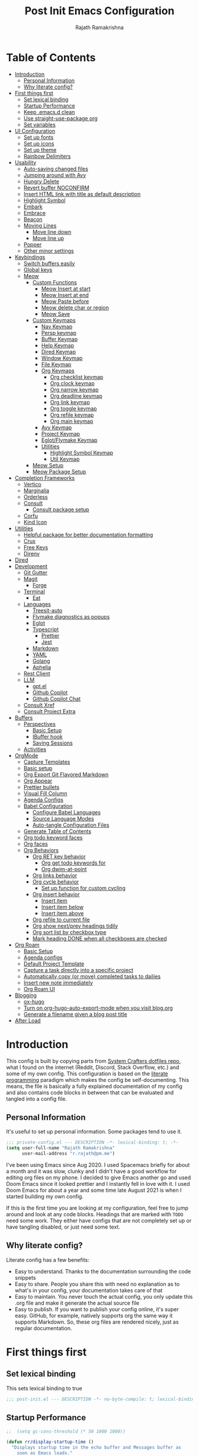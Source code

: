 :PROPERTIES:
:TOC:      :include all :force (depth) :ignore (this) :local (depth)
:END:
#+TITLE:      Post Init Emacs Configuration
#+AUTHOR:     Rajath Ramakrishna
#+PROPERTY:   header-args:emacs-lisp :tangle ./post-init.el
#+STARTUP:    overview indent hidestars

* Table of Contents
:PROPERTIES:
:TOC:      :include all :force (depth) :ignore (this) :local (depth)
:END:
:CONTENTS:
- [[#introduction][Introduction]]
  - [[#personal-information][Personal Information]]
  - [[#why-literate-config][Why literate config?]]
- [[#first-things-first][First things first]]
  - [[#set-lexical-binding][Set lexical binding]]
  - [[#startup-performance][Startup Performance]]
  - [[#keep-emacsd-clean][Keep .emacs.d clean]]
  - [[#use-straight-use-package-org][Use straight-use-package org]]
  - [[#set-variables][Set variables]]
- [[#ui-configuration][UI Configuration]]
  - [[#set-up-fonts][Set up fonts]]
  - [[#set-up-icons][Set up icons]]
  - [[#set-up-theme][Set up theme]]
  - [[#rainbow-delimiters][Rainbow Delimiters]]
- [[#usability][Usability]]
  - [[#auto-saving-changed-files][Auto-saving changed files]]
  - [[#jumping-around-with-avy][Jumping around with Avy]]
  - [[#hungry-delete][Hungry Delete]]
  - [[#revert-buffer-noconfirm][Revert buffer NOCONFIRM]]
  - [[#insert-html-link-with-title-as-default-description][Insert HTML link with title as default description]]
  - [[#highlight-symbol][Highlight Symbol]]
  - [[#embark][Embark]]
  - [[#embrace][Embrace]]
  - [[#beacon][Beacon]]
  - [[#moving-lines][Moving Lines]]
    - [[#move-line-down][Move line down]]
    - [[#move-line-up][Move line up]]
  - [[#popper][Popper]]
  - [[#other-minor-settings][Other minor settings]]
- [[#keybindings][Keybindings]]
  - [[#switch-buffers-easily][Switch buffers easily]]
  - [[#global-keys][Global keys]]
  - [[#meow][Meow]]
    - [[#custom-functions][Custom Functions]]
      - [[#meow-insert-at-start][Meow Insert at start]]
      - [[#meow-insert-at-end][Meow Insert at end]]
      - [[#meow-paste-before][Meow Paste before]]
      - [[#meow-delete-char-or-region][Meow delete char or region]]
      - [[#meow-save][Meow Save]]
    - [[#custom-keymaps][Custom Keymaps]]
      - [[#nav-keymap][Nav Keymap]]
      - [[#persp-keymap][Persp keymap]]
      - [[#buffer-keymap][Buffer Keymap]]
      - [[#help-keymap][Help Keymap]]
      - [[#dired-keymap][Dired Keymap]]
      - [[#window-keymap][Window Keymap]]
      - [[#file-keymap][File Keymap]]
      - [[#org-keymaps][Org Keymaps]]
        - [[#org-checklist-keymap][Org checklist keymap]]
        - [[#org-clock-keymap][Org clock keymap]]
        - [[#org-narrow-keymap][Org narrow keymap]]
        - [[#org-deadline-keymap][Org deadline keymap]]
        - [[#org-link-keymap][Org link keymap]]
        - [[#org-toggle-keymap][Org toggle keymap]]
        - [[#org-refile-keymap][Org refile keymap]]
        - [[#org-main-keymap][Org main keymap]]
      - [[#avy-keymap][Avy Keymap]]
      - [[#project-keymap][Project Keymap]]
      - [[#eglotflymake-keymap][Eglot/Flymake Keymap]]
      - [[#utilities][Utilities]]
        - [[#highlight-symbol-keymap][Highlight Symbol Keymap]]
        - [[#util-keymap][Util Keymap]]
    - [[#meow-setup][Meow Setup]]
    - [[#meow-package-setup][Meow Package Setup]]
- [[#completion-frameworks][Completion Frameworks]]
  - [[#vertico][Vertico]]
  - [[#marginalia][Marginalia]]
  - [[#orderless][Orderless]]
  - [[#consult][Consult]]
    - [[#consult-package-setup][Consult package setup]]
  - [[#corfu][Corfu]]
  - [[#kind-icon][Kind Icon]]
- [[#utilities][Utilities]]
  - [[#helpful-package-for-better-documentation-formatting][Helpful package for better documentation formatting]]
  - [[#crux][Crux]]
  - [[#free-keys][Free Keys]]
  - [[#direnv][Direnv]]
- [[#dired][Dired]]
- [[#development][Development]]
  - [[#git-gutter][Git Gutter]]
  - [[#magit][Magit]]
    - [[#forge][Forge]]
  - [[#terminal][Terminal]]
    - [[#eat][Eat]]
  - [[#languages][Languages]]
    - [[#treesit-auto][Treesit-auto]]
    - [[#flymake-diagnostics-as-popups][Flymake diagnostics as popups]]
    - [[#eglot][Eglot]]
    - [[#typescript][Typescript]]
      - [[#prettier][Prettier]]
      - [[#jest][Jest]]
    - [[#markdown][Markdown]]
    - [[#yaml][YAML]]
    - [[#golang][Golang]]
    - [[#aphelia][Aphelia]]
  - [[#rest-client][Rest Client]]
  - [[#llm][LLM]]
    - [[#gptel][gpt.el]]
    - [[#github-copilot][Github Copilot]]
    - [[#github-copilot-chat][Github Copilot Chat]]
  - [[#consult-xref][Consult Xref]]
  - [[#consult-project-extra][Consult Project Extra]]
- [[#buffers][Buffers]]
  - [[#perspectives][Perspectives]]
    - [[#basic-setup][Basic Setup]]
    - [[#ibuffer-hook][IBuffer hook]]
    - [[#saving-sessions][Saving Sessions]]
  - [[#activities][Activities]]
- [[#orgmode][OrgMode]]
  - [[#capture-templates][Capture Templates]]
  - [[#basic-setup][Basic setup]]
  - [[#org-export-git-flavored-markdown][Org Export Git Flavored Markdown]]
  - [[#org-appear][Org Appear]]
  - [[#prettier-bullets][Prettier bullets]]
  - [[#visual-fill-column][Visual Fill Column]]
  - [[#agenda-configs][Agenda Configs]]
  - [[#babel-configuration][Babel Configuration]]
    - [[#configure-babel-languages][Configure Babel Languages]]
    - [[#source-language-modes][Source Language Modes]]
    - [[#auto-tangle-configuration-files][Auto-tangle Configuration Files]]
  - [[#generate-table-of-contents][Generate Table of Contents]]
  - [[#org-todo-keyword-faces][Org todo keyword faces]]
  - [[#org-faces][Org faces]]
  - [[#org-behaviors][Org Behaviors]]
    - [[#org-ret-key-behavior][Org RET key behavior]]
      - [[#org-get-todo-keywords-for][Org get todo keywords for]]
      - [[#org-dwim-at-point][Org dwim-at-point]]
    - [[#org-links-behavior][Org links behavior]]
    - [[#org-cycle-behavior][Org cycle behavior]]
      - [[#set-up-function-for-custom-cycling][Set up function for custom cycling]]
    - [[#org-insert-behavior][Org insert behavior]]
      - [[#insert-item][Insert item]]
      - [[#insert-item-below][Insert item below]]
      - [[#insert-item-above][Insert item above]]
    - [[#org-refile-to-current-file][Org refile to current file]]
    - [[#org-show-nextprev-headings-tidily][Org show next/prev headings tidily]]
    - [[#org-sort-list-by-checkbox-type][Org sort list by checkbox type]]
    - [[#mark-heading-done-when-all-checkboxes-are-checked][Mark heading DONE when all checkboxes are checked]]
- [[#org-roam][Org Roam]]
  - [[#basic-setup][Basic Setup]]
  - [[#agenda-configs][Agenda configs]]
  - [[#default-project-template][Default Project Template]]
  - [[#capture-a-task-directly-into-a-specific-project][Capture a task directly into a specific project]]
  - [[#automatically-copy-or-move-completed-tasks-to-dailies][Automatically copy (or move) completed tasks to dailies]]
  - [[#insert-new-note-immediately][Insert new note immediately]]
  - [[#org-roam-ui][Org Roam UI]]
- [[#blogging][Blogging]]
  - [[#ox-hugo][ox-hugo]]
  - [[#turn-on-org-hugo-auto-export-mode-when-you-visit-blogorg][Turn on org-hugo-auto-export-mode when you visit blog.org]]
  - [[#generate-a-filename-given-a-blog-post-title][Generate a filename given a blog post title]]
- [[#after-load][After Load]]
:END:

* Introduction
This config is built by copying parts from [[https://github.com/daviwil/dotfiles/blob/master/Emacs.org][System Crafters dotfiles repo]], what I found on the internet (Reddit, Discord, Stack Overflow, etc.) and some of my own config. This configuration is based on the [[https://en.wikipedia.org/wiki/Literate_programming][literate programming]] paradigm which makes the config be self-documenting. This means, the file is basically a fully explained documentation of my config and also contains code blocks in between that can be evaluated and tangled into a config file.
** Personal Information
It's useful to set up personal information. Some packages tend to use it.
#+begin_src emacs-lisp
  ;;; private-config.el --- DESCRIPTION -*- lexical-binding: t; -*- 
  (setq user-full-name "Rajath Ramakrishna"
        user-mail-address "r.rajath@pm.me")
#+end_src

I've been using Emacs since Aug 2020. I used Spacemacs briefly for about a month and it was slow, clunky and I didn't have a good workflow for editing org files on my phone. I decided to give Emacs another go and used Doom Emacs since it looked prettier and I instantly fell in love with it. I used Doom Emacs for about a year and some time late August 2021 is when I started building my own config.

If this is the first time you are looking at my configuration, feel free to jump around and look at any code blocks. Headings that are marked with =TODO= need some work. They either have configs that are not completely set up or have tangling disabled, or just need some text.
** Why literate config?
Literate config has a few benefits:
- Easy to understand. Thanks to the documentation surrounding the code snippets
- Easy to share. People you share this with need no explanation as to what's in your config, your documentation takes care of that
- Easy to maintain. You never touch the actual config, you only update this .org file and make it generate the actual source file
- Easy to publish. If you want to publish your config online, it's super easy. GitHub, for example, natively supports org the same way it supports Markdown. So, these org files are rendered nicely, just as regular documentation.
* First things first
** Set lexical binding
This sets lexical binding to true

#+begin_src emacs-lisp
  ;;; post-init.el --- DESCRIPTION -*- no-byte-compile: t; lexical-binding: t; -*-
#+end_src

** Startup Performance

#+begin_src emacs-lisp
  ;;  (setq gc-cons-threshold (* 50 1000 1000))

  (defun rr/display-startup-time ()
    "Displays startup time in the echo buffer and Messages buffer as
      soon as Emacs loads."
    (message "Emacs loaded in %s with %d garbage collections."
             (format "%.2f seconds"
                     (float-time (time-subtract after-init-time before-init-time)))
             gcs-done))
  (add-hook 'emacs-startup-hook #'rr/display-startup-time)
#+end_src

** Keep .emacs.d clean
This is to avoid emacs from creating temporary files:
Package: [[https://github.com/emacscollective/no-littering][no-littering]]

#+begin_src emacs-lisp
  (use-package no-littering)

  (setq auto-save-file-name-transforms
        `((".*" ,(no-littering-expand-var-file-name "auto-save/") t)))

  (setq custom-file (expand-file-name "custom.el" user-emacs-directory))
#+end_src

** Use straight-use-package org
#+begin_src emacs-lisp
  (straight-use-package 'org)
#+end_src
** Set variables
This section sets variables found in .envrc in order to use them later on in the config. This is useful for configs that are shared across multiple machines but have different values. For example, org-mode directory may be at different locations in two different machines. Reading the path from an envrc file makes the config cleaner and easier to maintain and all the necessary paths and values can be offloaded to a different file (envrc)

#+begin_src emacs-lisp
  (direnv-allow)
  (setq rr-org-mode-dir (getenv "ORG_MODE_DIR"))
  (setq rr-org-roam-dir (getenv "ORG_ROAM_DIR"))
  (setq pplx-api-key (getenv "PPLX_API_KEY"))
#+end_src

* UI Configuration
** Set up fonts
This font face will be used everywhere in Emacs, not just in source code

#+begin_src emacs-lisp
  (defun rr/set-font-faces ()
    (message "Setting font faces!")
    (set-face-attribute 'default nil :font "JetBrains Mono" :height 125)
    (setq my-fixed-pitch-font "JetBrains Mono")
    (setq my-variable-pitch-font "SN Pro")

    ;; Set the fixed pitch face
    (set-face-attribute 'fixed-pitch nil
                        :font my-fixed-pitch-font
                        :height 170
                        :weight 'light)

    ;; Set the variable pitch face
    (set-face-attribute 'variable-pitch nil
                        :font my-variable-pitch-font
                        :height 150
                        :weight 'regular))

  (if (daemonp)
      (add-hook 'after-make-frame-functions
                (lambda (frame)
                  (setq doom-modeline-icon t)
                  (with-selected-frame frame (rr/set-font-faces))))
    (rr/set-font-faces))
#+end_src

** Set up icons
Package: [[https://github.com/emacsmirror/nerd-icons?tab=readme-ov-file][nerd-icons]]

Using nerd icons package to make the modeline look pretty.
#+begin_src emacs-lisp
  (use-package nerd-icons
    :vc (:url "https://github.com/rainstormstudio/nerd-icons.el")
    :custom
    (set-fontset-font t 'symbol "Symbols Nerd Font Mono" nil 'prepend)
    (nerd-icons-font-family "Symbols Nerd Font Mono")
    (nerd-icons-scale-factor 1.15))
#+end_src
** Set up theme
I use the Doom-One theme with a Doom modeline and also use all-the-icons for pretty icons. The following code block sets them up
Packages:
- [[https://github.com/seagle0128/doom-modeline][doom-modeline]]
- [[https://github.com/hlissner/emacs-doom-themes][doom-themes]]
- [[https://github.com/domtronn/all-the-icons.el][all-the-icons]]

#+begin_src emacs-lisp
  (use-package doom-modeline
    :after nerd-icons
    :init (doom-modeline-mode 1)
    :custom
    (doom-modeline-height 30))

  (use-package doom-themes
    :config
    (setq doom-themes-enable-bold t    ; if nil, bold is universally disabled
          doom-themes-enable-italic t) ; if nil, italics is universally disabled
    (load-theme 'doom-molokai t)

    ;; Enable flashing mode-line on errors
    (doom-themes-visual-bell-config)
    ;; Enable custom neotree theme
    ;; (doom-themes-neotree-config)
    (doom-themes-org-config))

  (use-package all-the-icons)

  ;; Set modeline's background to something lighter
  (set-face-attribute 'mode-line nil
                      :background "#2c323b")

  ;; Make the titlebar on MacOS transparent
  (add-to-list 'default-frame-alist '(ns-transparent-titlebar . t))
#+end_src
** Rainbow Delimiters
Lisp stands for Lots of Irritating Superfluous Parentheses. Let's make them colorful at least.
Package: [[https://github.com/Fanael/rainbow-delimiters][rainbow-delimiters]]

#+begin_src emacs-lisp
  (use-package rainbow-delimiters
    :defer t
    :hook (prog-mode . rainbow-delimiters-mode))
#+end_src
* Usability
** Auto-saving changed files
This removes the need to hit Save all the time.

#+begin_src emacs-lisp :tangle no
  (defun rr/auto-save-on-idle ()
    "Auto-save current buffer if it's file-visiting and modified."
    (when (and buffer-file-name
               (buffer-modified-p)
               (file-writable-p buffer-file-name))
      (save-buffer)))

  (run-with-idle-timer 3 t #'rr/auto-save-on-idle)

  (setq backup-directory-alist
        `((".*" . ,temporary-file-directory)))
  (setq auto-save-file-name-transforms
        `((".*" ,temporary-file-directory t)))
#+end_src

** Jumping around with Avy
Jump to any character, word or line in the visible region. Keybindings for this are described under Keybindings/General configuration.
Package: [[https://github.com/abo-abo/avy][avy]]

#+begin_src emacs-lisp
  (use-package avy
    :commands (avy-goto-char avy-goto-word-0 avy-goto-line))
#+end_src
** Hungry Delete
If there are multiple consecutive whitespaces, I don't want to repeatedly hit delete to remove all the whitespaces. Instead, I just want to hit it once.
Package: [[https://github.com/nflath/hungry-delete][hungry-delete]]

#+begin_src emacs-lisp
  (use-package hungry-delete
    :defer 2
    :config
    (setq hungry-delete-join-reluctantly t))
  (global-hungry-delete-mode)
#+end_src

** Revert buffer NOCONFIRM
I keep having to revert buffer for different reasons and when I hit the command, it asks me for confirmation. I don't want to say =yes= every single time.

#+begin_src emacs-lisp
  (defun rr/revert-buffer-no-confirm ()
    "Revert the buffer, but don't ask for confirmation"
    (interactive)
    (revert-buffer nil t nil))
#+end_src

** Insert HTML link with title as default description
Taken from: https://orgmode.org/worg/org-hacks.html#org4f1a640

#+begin_src emacs-lisp
  (require 'mm-url) ; to include mm-url-decode-entities-string

  (defun rr/org-insert-html-link ()
    "Insert org link where default description is set to html title."
    (interactive)
    (let* ((url (read-string "URL: "))
           (title (rr/get-html-title-from-url url)))
      (org-insert-link nil url title)))

  (defun rr/get-html-title-from-url (url)
    "Return content in <title> tag."
    (let (x1 x2 (download-buffer (url-retrieve-synchronously url)))
      (save-excursion
        (set-buffer download-buffer)
        (beginning-of-buffer)
        (setq x1 (search-forward "<title>"))
        (search-forward "</title>")
        (setq x2 (search-backward "<"))
        (mm-url-decode-entities-string (buffer-substring-no-properties x1 x2)))))
#+end_src

** Highlight Symbol
#+begin_src emacs-lisp
  (use-package highlight-symbol
    :config
    (set-face-attribute 'highlight-symbol-face nil
                        :background (face-background 'default)
                        :foreground "#48E5C2") ;original: #FA009A, DE7C5A
    (setq highlight-symbol-idle-delay 0)
    (setq highlight-symbol-on-navigation-p t)
    (add-hook 'prog-mode-hook #'highlight-symbol-mode)
    (add-hook 'prog-mode-hook #'highlight-symbol-nav-mode))
#+end_src
** Embark
Package: [[https://github.com/oantolin/embark][Embark]]

#+begin_src emacs-lisp
  (use-package embark
    :ensure t

    :bind
    (("C-," . embark-act)         ;; pick some comfortable binding
     ("C-M-," . embark-dwim)        ;; good alternative: M-.
     ("C-h B" . embark-bindings)) ;; alternative for `describe-bindings'

    :init

    ;; Optionally replace the key help with a completing-read interface
    (setq prefix-help-command #'embark-prefix-help-command)

    :config
    (keymap-set minibuffer-local-map "M-k" "C-. k y")
    ;; Hide the mode line of the Embark live/completions buffers
    (add-to-list 'display-buffer-alist
                 '("\\`\\*Embark Collect \\(Live\\|Completions\\)\\*"
                   nil
                   (window-parameters (mode-line-format . none)))))

  ;; Consult users will also want the embark-consult package.
  (use-package embark-consult
    :ensure t ; only need to install it, embark loads it after consult if found
    :hook
    (embark-collect-mode . consult-preview-at-point-mode))
#+end_src

** Embrace
#+begin_src emacs-lisp
  (use-package embrace
    :defer t)
  (global-set-key (kbd "C-.") #'embrace-commander)
  (add-hook 'org-mode-hook #'embrace-org-mode-hook)
#+end_src
** Beacon
Package: [[https://github.com/Malabarba/beacon][beacon]]

#+begin_src emacs-lisp
  (use-package beacon
    :defer t
    :init
    (beacon-mode 1))
#+end_src
** Moving Lines
*** Move line down
#+begin_src emacs-lisp
  (defun rr/move-line-down ()
    (interactive)
    (forward-line 1)
    (transpose-lines 1)
    (forward-line -1))

  (global-set-key (kbd "M-<down>") 'rr/move-line-down)
#+end_src
*** Move line up
#+begin_src emacs-lisp
  (defun rr/move-line-up ()
    (interactive)
    (transpose-lines 1)
    (forward-line -2))

  (global-set-key (kbd "M-<up>") 'rr/move-line-up)
#+end_src
** Popper
Manage pop up windows with ease. Make specific major modes open as popups.
Package: [[https://github.com/karthink/popper][popper]]

#+begin_src emacs-lisp
  (use-package popper
    :init
    (setq popper-reference-buffers
          '("\\*Messages\\*"
            "^\\*Warnings\\*"
            "^\\*IBuffer\\*"
            "^\\*Compile-Log\\*"
            "^\\*Backtrace\\*"
            "[Oo]utput\\*$"
            "\\*Help\\*"
            "\\*helpful\\*"
            "\\*Excorporate\\*"
            "\\*xref\\*"
            eat-mode
            help-mode
            helpful-mode
            compilation-mode
            org-roam-mode
            term-mode))
    (popper-mode +1))
#+end_src
** Other minor settings
#+begin_src emacs-lisp
  (setq which-key-idle-delay 0.3)
#+end_src
* Keybindings
** Switch buffers easily
=consult-buffer= lets you preview buffers as you scroll through them. It is not set to the keybinding =C-M-j= for easy access. Also, these buffers are aggregated across workspaces (or perspectives).

#+begin_src emacs-lisp
  (global-set-key (kbd "C-M-j") 'consult-buffer)
#+end_src
** Global keys
I constantly hit =C-w= to delete words and currently it’s bound to delete region, which deletes a huge chunk of text. This keybinding will give a better experience in deleting words.
#+begin_src emacs-lisp
  (keymap-global-set "C-w" 'backward-kill-word)
  (keymap-global-set "C-s" 'save-buffer)
  (keymap-global-set "s-[" 'tab-next)
  (keymap-global-set "s-]" 'tab-previous)
  (keymap-global-set "s-r" 'rr/revert-buffer-no-confirm)
  (keymap-global-set "M-o" 'completion-at-point)
  (keymap-global-set "C-S-u" 'universal-argument)
#+end_src
** Meow
*** Custom Functions
This section has all the custom functions I use for Meow Mode. Most of them are written to make it work like Helix.
**** Meow Insert at start
This function upon execution moves the cursor to the beginning of the line and turns on the insert mode
#+begin_src emacs-lisp
  (defun rr/meow-insert-at-start ()
    (interactive)
    (beginning-of-line)
    (meow-insert-mode))
#+end_src
**** Meow Insert at end
This function upon execution moves the cursor to the end of the line and turns on the insert mode
#+begin_src emacs-lisp
  (defun rr/meow-insert-at-end ()
    (interactive)
    (end-of-line)
    (meow-insert-mode))
#+end_src
**** Meow Paste before
Pastes whatever is in the clipboard on the line above the cursor’s current position.
#+begin_src emacs-lisp
  (defun rr/meow-paste-before ()
    (interactive)
    (meow-open-above)
    (beginning-of-line)
    (meow-yank)
    (meow-normal-mode))
#+end_src
**** Meow delete char or region
Deletes char if no region is selected.
Deletes region if selected.
Cuts org subtree if point is on an org heading
#+begin_src emacs-lisp
  (defun rr/meow-delete-char-or-region ()
    (interactive)
    (cond
     ((equal mark-active t)
      (if (org-at-heading-p)
          (org-cut-subtree)
        (delete-region (region-beginning) (region-end))))
     ((equal mark-active nil)
      (delete-char 1))))
#+end_src
**** Meow Save
Copies the entire line when no selection exists
Copies region when there’s selection
Copies org subtree if point is on an org heading
#+begin_src emacs-lisp
  (defun rr/copy-line ()
    (interactive)
    (save-excursion
      (back-to-indentation)
      (kill-ring-save
       (point)
       (line-end-position)))
    (message "1 line copied"))

  (defun rr/meow-save ()
    (interactive)
    (cond
     ((org-at-heading-p)
      (org-copy-subtree))
     ((equal mark-active t)
      (meow-save))
     ((equal mark-active nil)
      (rr/copy-line))))
#+end_src
*** Custom Keymaps
**** Nav Keymap
This keymap is used for navigation. A lot of the functions here try to emulate Helix keybindings and navigation in order to make the experience more consistent.
#+begin_src emacs-lisp
  (defvar meow-nav-keymap
    (let ((keymap (make-keymap)))
      (define-key keymap (kbd "h") #'beginning-of-line)
      (define-key keymap (kbd "l") #'end-of-line)
      (define-key keymap (kbd "g") #'beginning-of-buffer)
      (define-key keymap (kbd "e") #'end-of-buffer)
      (define-key keymap (kbd "s") #'back-to-indentation)
      (define-key keymap (kbd "y") #'eglot-find-typeDefinition)
      (define-key keymap (kbd "i") #'eglot-find-implementation)
      keymap))

  ;; define an alias for your keymap
  (defalias 'meow-nav-keymap meow-nav-keymap)
  ;;  (global-set-key (kbd "C-x C-w") 'nav-keymap)
  ;;                              ^ note the quote
#+end_src
**** Persp keymap
#+begin_src emacs-lisp
  (defvar meow-persp-keymap
    (let ((keymap (make-keymap)))
      (define-key keymap (kbd "s") #'persp-switch)
      (define-key keymap (kbd "b") #'persp-switch-to-buffer)
      (define-key keymap (kbd "k") #'persp-kill)
      (define-key keymap (kbd "r") #'persp-rename)
      keymap))

  ;; define an alias for your keymap
  (defalias 'meow-persp-keymap meow-persp-keymap)
#+end_src
**** Buffer Keymap
#+begin_src emacs-lisp
  (defvar meow-buffer-keymap
    (let ((keymap (make-keymap)))
      (define-key keymap (kbd "k") #'kill-buffer)
      (define-key keymap (kbd "r") #'rr/revert-buffer-no-confirm)
      (define-key keymap (kbd "R") #'revert-buffer)
      (define-key keymap (kbd "i") #'ibuffer)
      (define-key keymap (kbd "o") #'centaur-tabs-kill-other-buffers-in-current-group)
      keymap))

  ;; define an alias for your keymap
  (defalias 'meow-buffer-keymap meow-buffer-keymap)
#+end_src
**** Help Keymap
#+begin_src emacs-lisp
  (defvar meow-help-keymap
    (let ((keymap (make-keymap)))
      (define-key keymap (kbd "f") #'describe-function)
      (define-key keymap (kbd "v") #'describe-variable)
      (define-key keymap (kbd "c") #'describe-key-briefly)
      (define-key keymap (kbd "a") #'apropos-command)
      (define-key keymap (kbd "b") #'describe-bindings)
      keymap))

  ;; define an alias for your keymap
  (defalias 'meow-help-keymap meow-help-keymap)
#+end_src
**** Dired Keymap
#+begin_src emacs-lisp
  (defvar meow-dired-keymap
    (let ((keymap (make-keymap)))
      (define-key keymap (kbd "d") #'dired)
      (define-key keymap (kbd "j") #'dired-jump)
      (define-key keymap (kbd "J") #'dired-jump-other-window)
      (define-key keymap (kbd "n") #'dired-create-empty-file)
      keymap))

  ;; define an alias for your keymap
  (defalias 'meow-dired-keymap meow-dired-keymap)
#+end_src
**** Window Keymap
#+begin_src emacs-lisp
  (defvar meow-window-keymap
    (let ((keymap (make-keymap)))
      (define-key keymap (kbd "v") #'split-window-right)
      (define-key keymap (kbd "h") #'split-window-below)
      (define-key keymap (kbd "c") #'delete-window)
      (define-key keymap (kbd "w") #'next-window-any-frame)
      keymap))

  ;; define an alias for your keymap
  (defalias 'meow-window-keymap meow-window-keymap)
#+end_src  
**** File Keymap
#+begin_src emacs-lisp
  (defvar meow-file-keymap
    (let ((keymap (make-keymap)))
      (define-key keymap (kbd "f") #'find-file)
      (define-key keymap (kbd "r") #'consult-recent-file)
      (define-key keymap (kbd "p") #'projectile-find-file)
      keymap))

  ;; define an alias for your keymap
  (defalias 'meow-file-keymap meow-file-keymap)
#+end_src
**** Org Keymaps
***** Org checklist keymap
#+begin_src emacs-lisp
  (defvar meow-org-checklist-keymap
    (let ((keymap (make-keymap)))
      (define-key keymap (kbd "x") #'org-toggle-checkbox)
      (define-key keymap (kbd "s") #'rr/org-sort-list-by-checkbox-type)
      (define-key keymap (kbd "S") #'org-sort)
      keymap))

  ;; define an alias for your keymap
  (defalias 'meow-org-checklist-keymap meow-org-checklist-keymap)
#+end_src
***** Org clock keymap
#+begin_src emacs-lisp
  (defvar meow-org-clock-keymap
    (let ((keymap (make-keymap)))
      (define-key keymap (kbd "i") #'org-clock-in)
      (define-key keymap (kbd "o") #'org-clock-out)
      (define-key keymap (kbd "c") #'org-clock-cancel)
      (define-key keymap (kbd "d") #'org-clock-display)
      (define-key keymap (kbd "g") #'org-clock-goto)
      keymap))

  ;; define an alias for your keymap
  (defalias 'meow-org-clock-keymap meow-org-clock-keymap)
#+end_src
***** Org narrow keymap
#+begin_src emacs-lisp
  (defvar meow-org-narrow-keymap
    (let ((keymap (make-keymap)))
      (define-key keymap (kbd "s") #'org-narrow-to-subtree)
      (define-key keymap (kbd "b") #'org-narrow-to-block)
      (define-key keymap (kbd "e") #'org-narrow-to-element)
      (define-key keymap (kbd "r") #'org-narrow-to-region)
      (define-key keymap (kbd "w") #'widen)
      keymap))

  ;; define an alias for your keymap
  (defalias 'meow-org-narrow-keymap meow-org-narrow-keymap)
#+end_src
***** Org deadline keymap
#+begin_src emacs-lisp
  (defvar meow-org-deadline-keymap
    (let ((keymap (make-keymap)))
      (define-key keymap (kbd "s") #'org-schedule)
      (define-key keymap (kbd "d") #'org-deadline)
      (define-key keymap (kbd "t") #'org-time-stamp)
      (define-key keymap (kbd "T") #'org-time-stamp-inactive)
      keymap))

  ;; define an alias for your keymap
  (defalias 'meow-org-deadline-keymap meow-org-deadline-keymap)
#+end_src
***** Org link keymap
#+begin_src emacs-lisp
  (defvar meow-org-link-keymap
    (let ((keymap (make-keymap)))
      (define-key keymap (kbd "l") #'org-insert-link)
      (define-key keymap (kbd "v") #'crux-view-url)
      (define-key keymap (kbd "s") #'org-store-link)
      (define-key keymap (kbd "h") #'rr/org-insert-html-link)
      (define-key keymap (kbd "d") #'rr/org-insert-link-dwim)
      keymap))

  ;; define an alias for your keymap
  (defalias 'meow-org-link-keymap meow-org-link-keymap)
#+end_src
***** Org toggle keymap
#+begin_src emacs-lisp
  (defvar meow-org-toggle-keymap
    (let ((keymap (make-keymap)))
      (define-key keymap (kbd "h") #'org-toggle-heading)
      (define-key keymap (kbd "i") #'org-toggle-item)
      (define-key keymap (kbd "x") #'org-toggle-checkbox)
      keymap))

  ;; define an alias for your keymap
  (defalias 'meow-org-toggle-keymap meow-org-toggle-keymap)
#+end_src
***** Org refile keymap
#+begin_src emacs-lisp
  (defvar meow-org-refile-keymap
    (let ((keymap (make-keymap)))
      (define-key keymap (kbd "r") #'org-refile)
      (define-key keymap (kbd "c") #'org-refile-copy)
      (define-key keymap (kbd ".") #'+org/refile-to-current-file)
      (define-key keymap (kbd "A") #'org-archive-subtree)
      keymap))

  ;; define an alias for your keymap
  (defalias 'meow-org-refile-keymap meow-org-refile-keymap)
#+end_src
***** Org main keymap
#+begin_src emacs-lisp
  (defvar meow-org-keymap
    (let ((keymap (make-keymap)))
      (define-key keymap (kbd "x") #'meow-org-checklist-keymap)
      (define-key keymap (kbd "c") #'meow-org-clock-keymap)
      (define-key keymap (kbd "r") #'meow-org-refile-keymap)
      (define-key keymap (kbd "n") #'meow-org-narrow-keymap)
      (define-key keymap (kbd "d") #'meow-org-deadline-keymap)
      (define-key keymap (kbd "l") #'meow-org-link-keymap)
      (define-key keymap (kbd "t") #'meow-org-toggle-keymap)
      (define-key keymap (kbd "N") #'org-add-note)
      (define-key keymap (kbd "o") #'consult-outline)
      (define-key keymap (kbd "q") #'org-set-tags-command)
      (define-key keymap (kbd "e") #'org-export-dispatch)
      (define-key keymap (kbd "a") #'org-agenda)
      keymap))

  ;; define an alias for your keymap
  (defalias 'meow-org-keymap meow-org-keymap)
#+end_src
**** Avy Keymap
#+begin_src emacs-lisp
  (defvar meow-avy-keymap
    (let ((keymap (make-keymap)))
      (define-key keymap (kbd "j") #'avy-goto-char)
      (define-key keymap (kbd "w") #'avy-goto-word-1)
      (define-key keymap (kbd "l") #'avy-goto-line)
      keymap))

  ;; define an alias for your keymap
  (defalias 'meow-avy-keymap meow-avy-keymap)
#+end_src
**** Project Keymap
#+begin_src emacs-lisp
  (defvar meow-project-keymap
    (let ((keymap (make-keymap)))
      (define-key keymap (kbd "f") #'consult-project-extra-find)
      (define-key keymap (kbd "D") #'project-find-dir)
      (define-key keymap (kbd "d") #'project-dired)
      (define-key keymap (kbd "m") #'magit-project-status)
      (define-key keymap (kbd "k") #'project-kill-buffers)
      (define-key keymap (kbd "s") #'project-switch-project)
      (define-key keymap (kbd "c") #'consult-project-buffer)
      (define-key keymap (kbd "/") #'consult-ripgrep)
      (define-key keymap (kbd "t") #'eat-project-other-window)
      keymap))

  ;; define an alias for your keymap
  (defalias 'meow-project-keymap meow-project-keymap)
#+end_src
**** Eglot/Flymake Keymap
#+begin_src emacs-lisp
  (defvar meow-eglot-keymap
    (let ((keymap (make-keymap)))
      (define-key keymap (kbd "a") #'eglot-code-actions)
      (define-key keymap (kbd "f") #'project-find-file)
      (define-key keymap (kbd "n") #'flymake-goto-next-error)
      (define-key keymap (kbd "p") #'flymake-goto-prev-error)
      (define-key keymap (kbd "s") #'flymake-show-project-diagnostics)
      (define-key keymap (kbd "r") #'eglot-rename)
      (define-key keymap (kbd "R") #'eglot-reconnect)
      (define-key keymap (kbd "c") #'consult-flymake)
      (define-key keymap (kbd ">") #'diff-hl-next-hunk)
      (define-key keymap (kbd "<") #'diff-hl-previous-hunk)
      keymap))

  ;; define an alias for your keymap
  (defalias 'meow-eglot-keymap meow-eglot-keymap)
#+end_src
**** Utilities
***** Highlight Symbol Keymap
#+begin_src emacs-lisp
  (defvar meow-highlight-keymap
    (let ((keymap (make-keymap)))
      (define-key keymap (kbd "t") #'highlight-symbol-mode)
      (define-key keymap (kbd "n") #'highlight-symbol-next)
      (define-key keymap (kbd "p") #'highlight-symbol-prev)
      (define-key keymap (kbd "r") #'highlight-symbol-remove-all)
      (define-key keymap (kbd "c") #'highlight-symbol-count)
      keymap))

  ;; define an alias for your keymap
  (defalias 'meow-highlight-keymap meow-highlight-keymap)
#+end_src
***** Util Keymap
#+begin_src emacs-lisp
  (defvar meow-util-keymap
    (let ((keymap (make-keymap)))
      (define-key keymap (kbd "r") #'restart-emacs)
      (define-key keymap (kbd "h") #'meow-highlight-keymap)
      (define-key keymap (kbd "g") #'magit-status)
      (define-key keymap (kbd "k") #'magit-discard)
      (define-key keymap (kbd "f") #'free-keys)
      (define-key keymap (kbd "w") #'writegood-mode)
      (define-key keymap (kbd "p") #'popper-toggle)
      (define-key keymap (kbd "l") #'consult-goto-line)
      keymap))

  ;; define an alias for your keymap
  (defalias 'meow-util-keymap meow-util-keymap)
#+end_src
*** Meow Setup
This has key mappings to a bunch of things. It is the main entry point to do most of the operations. Space is the leader key and I’m trying to keep it consistent with the keymap I had with General.
#+begin_src emacs-lisp
  (defun meow-setup ()
    (setq meow-cheatsheet-layout meow-cheatsheet-layout-qwerty)
    (meow-motion-overwrite-define-key
     '("j" . meow-next)
     '("k" . meow-prev)
     '("<escape>" . ignore))
    (meow-leader-define-key
     ;; SPC j/k will run the original command in MOTION state.
     '("j" . "H-j")
     '("k" . "H-k")
     ;; Use SPC (0-9) for digit arguments.
     '("1" . meow-digit-argument)
     '("2" . meow-digit-argument)
     '("3" . meow-digit-argument)
     '("4" . meow-digit-argument)
     '("5" . meow-digit-argument)
     '("6" . meow-digit-argument)
     '("7" . meow-digit-argument)
     '("8" . meow-digit-argument)
     '("9" . meow-digit-argument)
     '("0" . meow-digit-argument)
     '("`" . meow-last-buffer)
     '("RET" . consult-bookmark)
     '("b" . meow-buffer-keymap)
     '("h" . meow-help-keymap)  
     '("s" . meow-persp-keymap)
     '("d" . meow-dired-keymap)
     '("j" . meow-avy-keymap)
     '("f" . meow-file-keymap)
     '("l" . meow-eglot-keymap)
     '("p" . meow-project-keymap)
     '("u" . meow-util-keymap)
     '("w" . meow-window-keymap)
     '("o" . meow-org-keymap)
     '("/" . meow-keypad-describe-key)
     '("z" . scratch-buffer)
     '("?" . meow-cheatsheet))
    (meow-normal-define-key
     '("0" . meow-expand-0)
     '("9" . meow-expand-9)
     '("8" . meow-expand-8)
     '("7" . meow-expand-7)
     '("6" . meow-expand-6)
     '("5" . meow-expand-5)
     '("4" . meow-expand-4)
     '("3" . meow-expand-3)
     '("2" . meow-expand-2)
     '("1" . meow-expand-1)
     '("-" . negative-argument)
     '(";" . meow-reverse)
     '("," . meow-inner-of-thing)
     '("." . meow-bounds-of-thing)
     '("/" . isearch-forward)
     '("C-;" . popper-kill-latest-popup)
     '("C-S-s" . consult-line)
     '("C-u" . meow-page-up)
     '("C-d" . meow-page-down)
     '("C-w" . backward-kill-word)
     '("RET" . +org/dwim-at-point)
     '("TAB" . +org-cycle-only-current-subtree-h)
     ;; '("C-n" . rr/org-show-next-heading-tidily)
     ;; '("C-p" . rr/org-show-previous-heading-tidily)
     '("t" . org-todo)
     '("[" . meow-beginning-of-thing)
     '("]" . meow-end-of-thing)
     '("a" . meow-append)
     '("A" . rr/meow-insert-at-end)
     '("b" . meow-back-word)
     '("B" . meow-back-symbol)
     '("c" . meow-change)
     '("d" . rr/meow-delete-char-or-region)
     '("D" . meow-backward-delete)
     '("e" . meow-block)
     '("E" . meow-to-block)
     '("f" . meow-find)
     '("F" . eglot-code-actions)
     '("g" . meow-nav-keymap)
     '("G" . meow-grab)
     '("h" . meow-left)
     '("H" . meow-left-expand)
     '("i" . meow-insert)
     '("I" . rr/meow-insert-at-start)
     '("j" . meow-next)
     '("J" . meow-next-expand)
     '("k" . meow-prev)
     '("K" . meow-prev-expand)
     '("l" . meow-right)
     '("L" . meow-right-expand)
     '("m" . meow-mark-word)
     '("M" . meow-mark-symbol)
     '("n" . meow-search)
     '("N" . flymake-goto-next-error)
     '("o" . meow-open-below)
     '("O" . meow-open-above)
     '("p" . meow-yank)
     '("P" . rr/meow-paste-before)
     '("Q" . meow-goto-line)
     '("r" . meow-replace)
     '("R" . meow-swap-grab)
     '("s" . meow-kill)
     '("T" . meow-till)
     '("u" . undo)
     '("U" . undo-redo)
     '("v" . meow-visit)
     '("w" . meow-next-word)
     '("W" . meow-next-symbol)
     '("x" . meow-line)
     '("X" . org-capture)
     '("y" . rr/meow-save)
     '("Y" . meow-sync-grab)
     '("z" . meow-pop-selection)
     '("'" . repeat)
     '(";" . meow-cancel-selection)
     '(":" . meow-reverse)
     '("<escape>" . ignore)))
#+end_src
*** Meow Package Setup
#+begin_src emacs-lisp
  (use-package meow
    :custom
    (meow-use-cursor-position-hack t)
    (meow-use-clipboard t)
    (meow-goto-line-function 'consult-goto-line)
    :config
    (setq meow--kbd-delete-char "<deletechar>")
    (meow-thing-register 'angle '(regexp "<" ">") '(regexp "<" ">"))
    (add-to-list 'meow-char-thing-table '(?a . angle))
    (meow-global-mode 1)
    (meow-setup))

  (global-set-key (kbd "C-<tab>") 'meow-last-buffer)
#+end_src
* Completion Frameworks
** Vertico
Package: [[https://github.com/minad/vertico][vertico]] 

#+begin_src emacs-lisp
  (defun rr/minibuffer-backward-kill (arg)
    "When minibuffer is completing a file name delete up to parent
  folder, otherwise delete a word"
    (interactive "p")
    (if minibuffer-completing-file-name
        ;; Borrowed from https://github.com/raxod502/selectrum/issues/498#issuecomment-803283608
        (if (string-match-p "/." (minibuffer-contents))
            (zap-up-to-char (- arg) ?/)
          (delete-minibuffer-contents))
      (delete-word (- arg))))

#+end_src

#+begin_src emacs-lisp
  (use-package vertico
    :defer t
    :bind (:map minibuffer-local-map
                ("<Backspace>" . rr/minibuffer-backward-kill))
    :custom
    (vertico-cycle t)
    :init
    (vertico-mode +1)
    (setq completion-styles '(flex partial-completion)
          completion-ignore-case t
          completion-category-defaults nil
          completion-category-overrides nil))

  (define-key vertico-map "?" #'minibuffer-completion-help)
  (define-key vertico-map (kbd "M-RET") #'minibuffer-force-complete-and-exit)
  (define-key vertico-map (kbd "M-TAB") #'minibuffer-complete)
#+end_src

** Marginalia
This package gives nice little extra information in the minibuffer while doing a describe function, describe variable, finding files, etc.
Package: [[https://github.com/minad/marginalia][marginalia]]

#+begin_src emacs-lisp
  (use-package marginalia
    :after vertico
    :custom
    (marginalia-annotators '(marginalia-annotators-heavy marginalia-annotators-light nil))
    (marginalia-align 'right)
    (marginalia-align-offset -5)
    :init
    (marginalia-mode))

  (use-package all-the-icons-completion
    :after (marginalia all-the-icons)
    :hook (marginalia-mode . all-the-icons-completion-marginalia-setup)
    :init
    (all-the-icons-completion-mode))
#+end_src

** Orderless
Package: [[https://github.com/oantolin/orderless][orderless]]

#+begin_src emacs-lisp
  (use-package orderless
    :after vertico
    :init
    (setq completion-styles '(orderless)
          completion-category-defaults nil
          completion-category-overrides '((file (styles . (partial-completion))))))
#+end_src

** Consult
Package: [[https://github.com/minad/consult][consult]]
*** Consult package setup
Sets up some basic hooks, keybindings, theme, etc.

#+begin_src emacs-lisp
  (use-package consult
    :defer t
    :hook (completion-list-mode . consult-preview-at-point-mode)
    :init
    :config
    (consult-customize
     consult-theme
     :preview-key '(:debounce 0.2 any)
     consult-ripgrep consult-git-grep consult-grep
     consult-bookmark consult-recent-file consult-xref
     consult--source-bookmark consult--source-recent-file
     consult--source-project-recent-file
     :preview-key "M-.")
    ;; Optionally configure the narrowing key.
    ;; Both < and C-+ work reasonably well.
    (setq consult-narrow-key "<") ;; (kbd "C-+")
    )
#+end_src
** Corfu
Found it here: https://gitlab.com/nathanfurnal/dotemacs/-/blob/master/init.el#L251
#+begin_src emacs-lisp
  (use-package corfu
    :defer t
    :ensure t
    ;; Optional customizations
    :custom
    (corfu-cycle t)                ;; Enable cycling for `corfu-next/previous'
    (corfu-auto t)                 ;; Enable auto completion
    (corfu-separator ?\s)          ;; Orderless field separator
    (corfu-quit-at-boundary 'separator)	;; Never quit at completion boundary
    (corfu-quit-no-match 'separator)      ;; Never quit, even if there is no match
    (corfu-preview-current 'insert)    ;; Disable current candidate preview
    (corfu-preselect-first nil)    ;; Disable candidate preselection
    (corfu-on-exact-match nil)     ;; Configure handling of exact matches
    (corfu-echo-documentation nil) ;; Disable documentation in the echo area
    (corfu-scroll-margin 5)        ;; Use scroll margin

    ;; Enable Corfu only for certain modes.
    :hook ((prog-mode . corfu-mode)
           (shell-mode . corfu-mode)
           (eshell-mode . corfu-mode)
           (typescript-mode . corfu-mode)
           (typescript-ts-mode . corfu-mode))

    ;; Recommended: Enable Corfu globally.
    ;; This is recommended since Dabbrev can be used globally (M-/).
    ;; See also `corfu-excluded-modes'.
    :init
    (global-corfu-mode))

  (setq tab-always-indent 'complete)
#+end_src
** Kind Icon
Package: [[https://github.com/jdtsmith/kind-icon][kind-icon]]

#+begin_src emacs-lisp
  (use-package kind-icon
    :after corfu
    :custom
    (kind-icon-use-icons t)
    (kind-icon-default-face 'corfu-default)
    (kind-icon-blend-background nil)
    (kind-icon-blend-frac 0.08)
    (svg-lib-icons-dir (no-littering-expand-var-file-name "svg-lib/cache/"))
    :config
    (add-to-list 'corfu-margin-formatters #'kind-icon-margin-formatter))
#+end_src
* Utilities
** Helpful package for better documentation formatting
This gives better links and formatting inside emacs documentation. This is particularly helpful while looking up documentation for functions, variables, etc.
I have remapped existing describe function to the =helpful= versions so that I don't have to specifically invoke =helpful= commands.
Package: [[https://github.com/Wilfred/helpful][helpful]]

#+begin_src emacs-lisp
  (use-package helpful
    :defer t
    :commands (helpful-callable helpful-variable helpful-command helpful-key helpful-function)
    :bind
    ([remap describe-command] . helpful-command)
    ([remap describe-function] . helpful-callable)
    ([remap describe-variable] . helpful-variable)
    ([remap describe-key] . helpful-key))
#+end_src
** Crux
Collection of Really Useful eXtensions
Package: [[https://github.com/bbatsov/crux][crux]]

#+begin_src emacs-lisp
  (use-package crux
    :defer t)
#+end_src
** Free Keys
This package shows a list of unbound keys so that it’s easy to pick one while assigning a keybinding to a function

#+begin_src emacs-lisp
  (use-package free-keys
    :defer t)
#+end_src
** Direnv
Package: [[https://github.com/wbolster/emacs-direnv][direnv]]

#+begin_src emacs-lisp
  (use-package direnv
    :config
    (direnv-mode)
    (direnv-allow))
#+end_src

* Dired
File management with dired

#+begin_src emacs-lisp
  (use-package dired
    :demand t
    :ensure nil
    :commands (dired dired-jump)
    :bind (:map dired-mode-map
                ("H" . dired-omit-mode)
                ("h" . dired-single-up-directory)
                ("l" . dired-single-buffer)
                ("s-[" . persp-prev)
                ("s-]" . persp-next)
                ("M-j" . persp-prev)
                ("M-k" . persp-next))
    :config
    (setq
     ;; https://github.com/d12frosted/homebrew-emacs-plus/issues/383
     insert-directory-program "/opt/homebrew/bin/gls"
     dired-listing-switches "-tagho --group-directories-first"
     dired-omit-files "^\\.[^.].*"
     dired-omit-verbose nil
     dired-hide-details-hide-symlink-targets nil
     dired-kill-when-opening-new-dired-buffer t
     delete-by-moving-to-trash t)

    (autoload 'dired-omit-mode "dired-x")

    (add-hook 'dired-load-hook
              (lambda ()
                (interactive)
                (dired-collapse)))

    (add-hook 'dired-mode-hook
              (lambda ()
                (interactive)
                (dired-omit-mode 1)
                (hl-line-mode 1)
                (diredfl-mode 1)
                (diff-hl-dired-mode 1)))

    (use-package dired-single
      :vc (:url "https://codeberg.org/amano.kenji/dired-single")
      :defer t)

    (use-package dired-ranger
      :defer t)

    (use-package dired-collapse
      :defer t)

    (use-package diredfl
      :defer t)
    )
#+end_src

* Development
** Git Gutter
Highlight addition, changes or deletion of lines on the left margin of each file that's inside a git repository. This helps in quickly identifying the changes in a file.
Package: [[https://github.com/dgutov/diff-hl][diff-hl]]

#+begin_src emacs-lisp
  (use-package diff-hl)
  (global-diff-hl-mode)
  (diff-hl-flydiff-mode 1)
  (diff-hl-dired-mode 1)
  (diff-hl-margin-mode 1)
#+end_src

** Magit
The best git client ever!
Package: [[https://magit.vc/][magit]]

#+begin_src emacs-lisp
  (use-package magit
    :commands magit-status
    :custom
    (magit-display-buffer-function #'magit-display-buffer-same-window-except-diff-v1))
#+end_src

*** Forge
#+begin_src emacs-lisp
  (use-package forge
    :after magit)

  (push '("github.robot.car"               ; GITHOST
          "api.github.robot.car"           ; APIHOST
          "github.robot.car"               ; WEBHOST and INSTANCE-ID
          forge-github-repository)    ; CLASS
        forge-alist)
    #+end_src
** Terminal
*** Eat
#+begin_src emacs-lisp
  (use-package eat
    :defer t)
#+end_src
** Languages
*** Treesit-auto
Package: [[https://github.com/renzmann/treesit-auto][treesit-auto]]
This package worked best for setting all the treesitter stuff.

#+begin_src emacs-lisp
  (use-package treesit-auto
    :defer t
    :custom
    (treesit-auto-install 'prompt)
    :config
    (treesit-auto-add-to-auto-mode-alist 'all)
    (global-treesit-auto-mode))
#+end_src
*** Flymake diagnostics as popups
This is to display any errors or warnings as popups instead of the echo area. The popups are displayed when the point is on a variable that has an error/warning. This is better than what is usually displayed in the echo area (by default) because the text in the echo area gets cut off at the end.
Package: [[https://codeberg.org/akib/emacs-flymake-popon][flymake-popon]]

#+begin_src emacs-lisp :tangle no
  (use-package flymake-popon
    :vc (:url "https://codeberg.org/akib/emacs-flymake-popon.git")
    :defer t)
#+end_src

*** Eglot
Using the built-in eglot instead of LSP. I previously used LSP and found it to be pretty heavy. In my experience eglot is lighter and gives me pretty much all the functionality that I need.

#+begin_src emacs-lisp
  (use-package jsonrpc
    :defer t)

  (use-package typescript-ts-mode
    :defer t
    :mode "\\.ts\\'"
    :hook (typescript-ts-mode . eglot-ensure))

  (use-package eglot
    :defer t
    :hook (
           ((typescriptreact-mode typescript-ts-mode) . eglot-ensure)
  		 (go-ts-mode . eglot-ensure)
           (typescriptreact-mode . flymake-popon-mode)
           )
    :config
    (setq eglot-confirm-server-initiated-edits nil)
    (setq eglot-ignored-server-capabilities nil)
    (add-to-list 'eglot-server-programs
  			   '((typescript-ts-mode typescript-mode) . ("typescript-language-server" "--stdio"))))
#+end_src
*** JS Package Mode
#+begin_src emacs-lisp
  (use-package js-pkg-mode
    :vc (:url "https://github.com/ovistoica/js-pkg-mode")
    :hook
    (typescript-ts-mode . js-pkg-mode))
#+end_src
*** Typescript
**** Prettier
Package: [[https://github.com/jscheid/prettier.el][prettier]]
#+begin_src emacs-lisp
  (use-package prettier
    :defer t
    :hook
    (prog-mode . prettier-mode)
    :custom
    (prettier-mode-sync-config-flag nil))
#+end_src
**** Jest
#+begin_src emacs-lisp
  (use-package jest-test-mode 
    :ensure t 
    :commands jest-test-mode
    :hook (typescript-ts-mode))
#+end_src
*** Markdown
Support markdown mode to make README files and other markdown files easily readable.
#+begin_src emacs-lisp
  (use-package markdown-mode
    :ensure t
    :mode ("README\\.md\\'" . gfm-mode)
    :init
    (setq markdown-command "multimarkdown"))
#+end_src
*** YAML
#+begin_src emacs-lisp
  (use-package yaml-ts-mode
    :defer t
    :mode "\\.yaml\\'")
#+end_src
*** Golang
#+begin_src emacs-lisp
  (use-package go-ts-mode
    :defer t
    :mode "\\.go\\'")
#+end_src
*** Aphelia
Package: [[https://github.com/radian-software/apheleia][aphelia]]
#+begin_src emacs-lisp
  (use-package apheleia
    :hook (go-ts-mode . apheleia-mode))
#+end_src
** Rest Client
Package: [[https://github.com/federicotdn/verb][verb]]

#+begin_src emacs-lisp
  (use-package verb
    :custom
    (verb-auto-kill-response-buffers t))
#+end_src

** LLM
*** gpt.el
Package: [[https://github.com/karthink/gptel][gpt.el]]

Make sure to define the API key from ~.envrc~

#+begin_src emacs-lisp
  (use-package gptel
    :defer t)

  ;; Perplexity offers an OpenAI compatible API
  (gptel-make-openai "Perplexity"         ;Any name you want
    :host "api.perplexity.ai"
    :key pplx-api-key
    :endpoint "/chat/completions"
    :stream t
    :models '(;; has many more, check perplexity.ai
              llama-3.1-sonar-small-128k-chat))
#+end_src

*** Github Copilot
Package: [[https://github.com/copilot-emacs/copilot.el][copilot]]
You might want to disable and enable ~copilot-mode~ after you set the ~copilot-enable-predicates~ to ~nil~.

#+begin_src emacs-lisp
  (use-package copilot
    :defer t
    :vc (:url "https://github.com/copilot-emacs/copilot.el"
              :rev :newest
              :branch "main")
    :bind (:map copilot-mode-map
                ("<tab>" . copilot-accept-completion)
                ("C-S-n" . copilot-next-completion)
                ("C-S-p" . copilot-previous-completion)
                ("C-S-w" . copilot-accept-completion-by-word)
                ("C-S-l" . copilot-accept-completion-by-line))
    :hook (prog-mode . copilot-mode)
    :custom
    (copilot-enable-predicates nil)
    (copilot-max-char 1000000))
#+end_src

*** Github Copilot Chat
Package: [[https://github.com/chep/copilot-chat.el][copilot-chat]]

#+begin_src emacs-lisp :tangle no
  (use-package copilot-chat
    :defer t)
#+end_src
** Consult Xref
#+begin_src emacs-lisp
  (use-package consult-xref-stack
    :defer t
    :vc (:url "https://github.com/brett-lempereur/consult-xref-stack" :branch "main")
    :bind
    (("M-," . consult-xref-stack-backward)))
#+end_src
** Consult Project Extra
Package: [[https://github.com/Qkessler/consult-project-extra][consult-project-extra]]

#+begin_src emacs-lisp
  (use-package consult-project-extra
    :defer t)
#+end_src

* Buffers
** Perspectives
*** Basic Setup
This provides multiple "workspaces" for better management of buffers.
Package: [[https://github.com/nex3/perspective-el][perspective.el]]

#+begin_src emacs-lisp :tangle no
  (use-package perspective
    :defer t
    :bind (("C-x k" . persp-kill-buffer*))
    :custom
    (persp-mode-prefix-key (kbd "C-c M-p"))
    (persp-initial-frame-name "main")
    (persp-sort 'created)
    :init
    (persp-mode))
#+end_src

*** IBuffer hook
This is to display buffers under their respective perspectives

#+begin_src emacs-lisp :tangle no
  (add-hook 'ibuffer-hook
            (lambda ()
              (persp-ibuffer-set-filter-groups)
              (unless (eq ibuffer-sorting-mode 'alphabetic)
                (ibuffer-do-sort-by-alphabetic))))
#+end_src

*** Saving Sessions
Set the directory for auto saving persp sessions

#+begin_src emacs-lisp :tangle no
  (setq persp-state-default-file (concat user-emacs-directory "var/persp-auto-save"))
  (add-hook 'kill-emacs-hook #'persp-state-save)
#+end_src
** Activities
Package: [[https://github.com/alphapapa/activities.el][activities.el]]

#+begin_src emacs-lisp
  (use-package activities
    :init
    (activities-mode)
    (activities-tabs-mode)
    ;; Prevent `edebug' default bindings from interfering.
    (setq edebug-inhibit-emacs-lisp-mode-bindings t)

    :bind
    (("C-x C-a C-n" . activities-new)
     ("C-x C-a C-d" . activities-define)
     ("C-x C-a C-a" . activities-resume)
     ("C-x C-a C-s" . activities-suspend)
     ("C-x C-a C-k" . activities-kill)
     ("C-x C-a RET" . activities-switch)
     ("C-x C-a b" . activities-switch-buffer)
     ("C-x C-a g" . activities-revert)
     ("C-x C-a l" . activities-list)))
#+end_src
* OrgMode
** Capture Templates

#+begin_src emacs-lisp
  (defun rr/set-org-capture-templates ()
    `(("o" "Organize")
      ("ot" "Task" entry (file+olp, (rr/org-path "organize.org") "Tasks")
       "* TODO %?\n%U\n %i" :kill-buffer t)
      ("oe" "Event" entry (file+olp, (rr/org-path "organize.org") "Events")
       "* TODO %?\n%U\n %i")
      ("og" "Guitar" entry (file+olp, (rr/org-path "organize.org") "Goals" "Guitar" "Practice Log")
       "* %u\n%?")
  	
      ("w" "Work")
      ("wt" "Work Task" entry (file+olp, (rr/org-path "work-tasks.org") "Tasks")
       "* TODO %?\n%U\n %i" :kill-buffer t)
      ("wd" "Deep Task" entry (file+olp, (rr/org-path "work-tasks.org") "All Tasks" "Deep")
       "* TODO %?\n%U\n %i" :kill-buffer t)
      ("ws" "Shallow Task" entry (file+olp, (rr/org-path "work-tasks.org") "All Tasks" "Shallow")
       "* TODO %?\n%U\n %i" :kill-buffer t)
      ("wi" "Work Inbox" entry (file+olp, (rr/org-path "work-tasks.org") "Inbox")
       "* %?\n%U\n %i")
      ("wm" "Work Meeting" entry (file+headline, (rr/org-path "work-tasks.org") "Meeting Notes")
       "* %?\n%U\n %i")
      ("wa" "Activity Log" entry (file+olp+datetree, (rr/org-path "work-tasks.org") "Activity Log")
       "* %?\n%U\n %i")

  	("m" "Meeting")
      ("mm" "1:1 with Max" entry (file+datetree, "~/Documents/roam-notes/meetings/1on1/max.org")
       "* %U\n- %?\n %i" :kill-buffer t)
      ("mr" "1:1 with Rob" entry (file+datetree, "~/Documents/roam-notes/meetings/1on1/rob.org")
       "* %U\n- %?\n %i" :kill-buffer t)
      ("mj" "1:1 with Joseph" entry (file+datetree, "~/Documents/roam-notes/meetings/1on1/joseph.org")
       "* %U\n- %?\n %i" :kill-buffer t)
  	
      ("j" "Journal" entry (file+datetree, (rr/org-path "journal.org"))
       "* %?\n")
  	
      ("n" "Notes")
      ("nr" "Resource" entry (file+olp, (rr/org-path "refile.org") "Resources")
       "* %?\n%U\n %i")
      ("nc" "Curiosity" entry (file+olp, (rr/org-path "refile.org") "Curiosities")
       "* %?\n%U\n %i")
      ("no" "Other" entry (file+olp, (rr/org-path "refile.org") "Notes")
       "* %?\n%U\n %i")
  	
      ("l" "Life")
      ("lj" "Journal" entry (file+olp+datetree, (rr/org-path "life.org") "Journal") "* %?\n%U\n %i")
      )
    )
#+end_src

** Basic setup

#+begin_src emacs-lisp
  (defun rr/org-path (path)
    (expand-file-name path org-directory))

  (defun rr/org-mode-setup ()
    (org-indent-mode)
    (variable-pitch-mode 1)
    (auto-fill-mode 0)
    (visual-line-mode)
    (setq org-directory rr-org-mode-dir)
    (setq org-agenda-files (append (directory-files org-directory t "\\.org$") (rr/org-roam-list-notes-by-tag "project")))
    (setq org-capture-templates (rr/set-org-capture-templates))
    (setq org-todo-keywords
          '((sequence "TODO(t)" "STRT(s)" "WAIT(w)" "HOLD(h)" "IDEA(i)" "CODE(c)" "FDBK(f)" "|" "DONE(d!)" "KILL(k!)")
            ))
    (setq org-id-link-to-org-use-id 'use-existing))

  (use-package org
    :demand t
    :hook (org-mode . rr/org-mode-setup)
    :config
    ;;    (rr/org-mode-setup)
    (define-key org-mode-map (kbd "C-c C-r") verb-command-map)
    (setq org-ellipsis " ▾"
          org-hide-emphasis-markers t
          org-log-done 'time
          org-log-into-drawer t
          ;; org-adapt-indentation t
          ;; org-element-use-cache nil
          org-special-ctrl-a/e t
          org-insert-heading-respect-content t
          org-tags-column -70
          org-agenda-start-with-log-mode t
          org-agenda-skip-scheduled-if-done t
          org-agenda-skip-deadline-if-done t
          org-agenda-include-deadlines t
          org-agenda-tags-column 100
          org-agenda-include-diary t
          org-catch-invisible-edits 'smart
          org-fontify-whole-heading-line t
          org-ctrl-k-protect-subtree t
          org-cycle-separator-lines 0
          org-refile-use-outline-path 'file
          org-outline-path-complete-in-steps nil
  		org-tag-alist '(;; Places
  						("@home" . ?H)
  						("@work" . ?W)
  						;; Devices
  						("@phone" . ?P)
  						("@computer" . ?C)
  						;; Activities
  						("@writing" . ?w)
  						("@errands" . ?r)
  						("@email" . ?e)
  						("@call" . ?c)
  						)
          org-refile-allow-creating-parent-nodes 'confirm
          org-refile-targets
          '((nil :maxlevel . 6)
            (org-agenda-files :maxlevel . 6)))

    (advice-add 'org-refile :after 'org-save-all-org-buffers))

  (require 'org-indent)
#+end_src

** Org Export Git Flavored Markdown
Export buffers/subtrees to git flavored markdown
Package: [[https://github.com/larstvei/ox-gfm][ox-gfm]]

#+begin_src emacs-lisp
  (use-package ox-gfm
    :after org)
#+end_src

** Org Appear
This is to make emphasis markers like bold or italics show up when cursor is on the words that contain said markers.
Package: [[https://github.com/awth13/org-appear][org-appear]]

#+begin_src emacs-lisp
  (use-package org-appear
    :after org)
  (add-hook 'org-mode-hook 'org-appear-mode)
#+end_src

** Prettier bullets
Package: [[https://github.com/sabof/org-bullets][org-bullets]]

#+begin_src emacs-lisp
  (use-package org-bullets
    :after org
    :hook (org-mode . org-bullets-mode)
    :custom
    (org-bullets-bullet-list '("◉" "○" "●" "○" "●" "○" "●")))
#+end_src

** Visual Fill Column
Make the fill column 100 characters long and enable visual-line-mode in it.
Package: [[https://github.com/joostkremers/visual-fill-column][visual-fill-column]]

#+begin_src emacs-lisp
  (defun rr/org-mode-visual-fill ()
    (setq visual-fill-column-width 120
          visual-fill-column-center-text t)
    (visual-fill-column-mode 1))

  (use-package visual-fill-column
    :after org
    :hook (org-mode . rr/org-mode-visual-fill))
#+end_src

** Agenda Configs
This needs a lot more work, but this is a good start

Adding org-super-agenda to pimp up my agenda config:
#+begin_src emacs-lisp
  (use-package org-super-agenda
    :after org
    :defer t
    :init
    (org-super-agenda-mode))
#+end_src

The following are some custom agenda commands
#+begin_src emacs-lisp
  (setq org-agenda-span 'day)

  (setq org-agenda-custom-commands
        `(("d" "Dashboard"
           ((agenda "" ((org-deadline-warning-days 7)))
            (tags-todo "+PRIORITY=\"A\""
                       ((org-agenda-overriding-header "High Priority")))
            (todo "STRT"
                  ((org-agenda-overriding-header "In Progress")
                   (org-agenda-max-todos nil)))
            (todo "TODO"
                  ((org-agenda-overriding-header "Unprocessed Inbox Tasks")))))
          ("w" "Work Tasks"
           ((agenda "" ((org-deadline-warning-days 7))
  				  (tags-todo "+work-meeting"
  							 ((org-agenda-overriding-header "Work Tasks")))
  				  )))
          ("%" "Appointments" agenda* "Today's appointments"
           ((org-agenda-span 1)
            (org-agenda-max-entries 3)))
  		("f" "Follow up"
  		 ((tags-todo "+followup"
  					 ((org-agenda-overriding-header "Follow-up Tasks")))
  		  (tags-todo "-{.*}"
  					 ((org-agenda-overriding-header "Untagged Tasks")))))
  		("r" "Weekly Review"
  		 ((agenda ""
  				  ((org-agenda-overriding-header "Completed Tasks")
  				   (org-agenda-skip-function '(org-agenda-skip-entry-if 'nottodo 'done))
  				   (org-agenda-span 'week)))
  		  (agenda ""
  				  ((org-agenda-overriding-header "Unfinished Scheduled Tasks")
  				   (org-agenda-skip-function '(org-agenda-skip-entry-if 'todo 'done))
  				   (org-agenda-span 'week)))))
  		("u" "Super View"
  		 ((agenda "" ((org-agenda-span 1)
  					  (org-super-agenda-groups
  					   '(
  						 (:name "Today"
  								:time-grid t
  								:date today
  								:scheduled today
  								:order 1
  								:face 'warning
  								)
  						 (:name "Overdue"
  								:deadline past
  								:face 'error
  								)
  						 (:name "Reschedule"
  								:scheduled past
  								:face 'error
  								)
  						 (:name "Projects"
  								:tag ("project" "@proj")
  								)
  						 (:name "Due soon"
  								:deadline future
  								:scheduled future)
  						 ))))))
  		))
#+end_src

** Babel Configuration
*** Configure Babel Languages

#+begin_src emacs-lisp
  (with-eval-after-load 'org
    (org-babel-do-load-languages
     'org-babel-load-languages
     '((emacs-lisp . t)
       (python . t)
       (shell . t))))

  (setq org-confirm-babel-evaluate nil)

  (with-eval-after-load 'org
    (require 'org-tempo)
    (add-to-list 'org-structure-template-alist '("el" . "src emacs-lisp")))
#+end_src

*** Source Language Modes
This is for emacs to recognize and provide syntax highlighting for config files that have a similar format in unix based systems (key-value pairs)

#+begin_src emacs-lisp
  ;; This may not be needed
  (push '("conf-unix" . conf-unix) org-src-lang-modes)
#+end_src

*** Auto-tangle Configuration Files
#+begin_src emacs-lisp
  ;; Automatically tangle PrivateConfig.org config file when we save it
  (defun rr/org-babel-tangle-config ()
    (when (string-match "dotfiles\/" (buffer-file-name))
      ;; Dynamic scoping to the rescue
      (let ((org-confirm-babel-evaluate nil))
        (org-babel-tangle))))

  (add-hook 'org-mode-hook (lambda () (add-hook 'after-save-hook #'rr/org-babel-tangle-config)))
#+end_src
** Generate Table of Contents
It's nice to generate table of contents at the top of the org file for easy navigation.
Package: [[https://github.com/alphapapa/org-make-toc][org-make-toc]]

#+begin_src emacs-lisp
  (use-package org-make-toc
    :after org)

  (defun rr/enable-org-make-toc-mode ()
    (if (equal (buffer-name) "PostInitConfig.org")
        (org-make-toc-mode)))

  (add-hook 'find-file-hook 'rr/enable-org-make-toc-mode)
#+end_src

** Org todo keyword faces

#+begin_src emacs-lisp
  (setq org-todo-keyword-faces
        '(("WAIT" . (:foreground "#e6bf85" :weight bold))
          ("TODO" . (:foreground "#a0bc70" :weight bold))
          ("STRT" . (:foreground "#a7a2dc" :weight bold))
          ("HOLD" . (:foreground "#e6bf85" :weight bold))
          ("CODE" . (:foreground "#e6bf85" :weight bold))
          ("FDBK" . (:foreground "#e6bf85" :weight bold))
          ("IDEA" . (:foreground "#fdac37" :weight bold))
          ("DONE" . (:foreground "#5c6267" :weight bold))
          ("KILL" . (:foreground "#ee7570" :weight bold))))
#+end_src

** Org faces
Currently trying out this setting with fixed width /and/ variable width fonts. /May change soon/.

#+begin_src emacs-lisp
  (set-face-attribute 'org-document-title nil :font my-variable-pitch-font :weight 'regular :height 1.5)

  (dolist (face '((org-level-1 . 1.3)
                  (org-level-2 . 1.2)
                  (org-level-3 . 1.15)
                  (org-level-4 . 1.0)
                  (org-level-5 . 1.1)
                  (org-level-6 . 1.1)
                  (org-level-7 . 1.1)
                  (org-level-8 . 1.1)))
    (set-face-attribute (car face) nil :font my-variable-pitch-font :weight 'regular :height (cdr face))

    ;; Original background color of org-block: #3B3D4A
    (set-face-attribute 'org-block nil :foreground "unspecified" :background "#2D313B" :inherit 'fixed-pitch)
    (set-face-attribute 'org-table nil  :inherit 'fixed-pitch)
    (set-face-attribute 'org-todo nil  :inherit 'fixed-pitch)
    (set-face-attribute 'org-formula nil  :inherit 'fixed-pitch)
    (set-face-attribute 'org-list-dt nil  :inherit 'fixed-pitch)
    (set-face-attribute 'org-code nil   :inherit '(shadow fixed-pitch))
    (set-face-attribute 'org-indent nil :inherit '(org-hide fixed-pitch))
    (set-face-attribute 'org-verbatim nil :inherit '(shadow fixed-pitch))
    (set-face-attribute 'org-special-keyword nil :inherit '(font-lock-comment-face fixed-pitch))
    (set-face-attribute 'org-meta-line nil :inherit '(font-lock-comment-face fixed-pitch))
    (set-face-attribute 'org-checkbox nil :inherit 'fixed-pitch)
    (set-face-attribute 'org-tag nil :foreground "#5A5D67")
    ;;(set-face-attribute 'hl-line nil :background "#0d3b66")
    (set-face-attribute 'org-column nil :background "unspecified")
    (set-face-attribute 'org-column-title nil :background "unspecified"))
#+end_src

** Org Behaviors
*** Org RET key behavior
RET can be used in variety of places - toggling TODO items, toggling checkboxes, opening links, etc. The following fuctions are copied over from Doom and help make RET more intuitive in org-mode.
**** Org get todo keywords for
This function is called by +org/dwim-at-point

#+begin_src emacs-lisp
  (defun +org-get-todo-keywords-for (&optional keyword)
    "Returns the list of todo keywords that KEYWORD belongs to."
    (when keyword
      (cl-loop for (type . keyword-spec)
               in (cl-remove-if-not #'listp org-todo-keywords)
               for keywords =
               (mapcar (lambda (x) (if (string-match "^\\([^(]+\\)(" x)
                                       (match-string 1 x)
                                     x))
                       keyword-spec)
               if (eq type 'sequence)
               if (member keyword keywords)
               return keywords)))
#+end_src

**** Org dwim-at-point
This is copied over from Doom Emacs. This function basically interprets RET as one of several things based on the context. On a checkbox, it toggles the checkbox, on a TODO heading it toggles that, on a link it opens the link in a browser, etc. Makes everything very intuitive.

#+begin_src emacs-lisp
  (defun +org/dwim-at-point (&optional arg)
    "Do-what-I-mean at point.

  If on a:
  - checkbox list item or todo heading: toggle it.
  - clock: update its time.
  - headline: cycle ARCHIVE subtrees, toggle latex fragments and inline images in
    subtree; update statistics cookies/checkboxes and ToCs.
  - footnote reference: jump to the footnote's definition
  - footnote definition: jump to the first reference of this footnote
  - table-row or a TBLFM: recalculate the table's formulas
  - table-cell: clear it and go into insert mode. If this is a formula cell,
    recaluclate it instead.
  - babel-call: execute the source block
  - statistics-cookie: update it.
  - latex fragment: toggle it.
  - link: follow it
  - otherwise, refresh all inline images in current tree."
    (interactive "P")
    (if (button-at (point))
        (call-interactively #'push-button)
      (let* ((context (org-element-context))
             (type (org-element-type context)))
        ;; skip over unimportant contexts
        (while (and context (memq type '(verbatim code bold italic underline strike-through subscript superscript)))
          (setq context (org-element-property :parent context)
                type (org-element-type context)))
        (pcase type
          (`headline
           (cond ((memq (bound-and-true-p org-goto-map)
                        (current-active-maps))
                  (org-goto-ret))
                 ((and (fboundp 'toc-org-insert-toc)
                       (member "TOC" (org-get-tags)))
                  (toc-org-insert-toc)
                  (message "Updating table of contents"))
                 ((string= "ARCHIVE" (car-safe (org-get-tags)))
                  (org-force-cycle-archived))
                 ((or (org-element-property :todo-type context)
                      (org-element-property :scheduled context))
                  (org-todo
                   (if (eq (org-element-property :todo-type context) 'done)
                       (or (car (+org-get-todo-keywords-for (org-element-property :todo-keyword context)))
                           'todo)
                     'done))))
           ;; Update any metadata or inline previews in this subtree
           (org-update-checkbox-count)
           (org-update-parent-todo-statistics)
           (when (and (fboundp 'toc-org-insert-toc)
                      (member "TOC" (org-get-tags)))
             (toc-org-insert-toc)
             (message "Updating table of contents"))
           (let* ((beg (if (org-before-first-heading-p)
                           (line-beginning-position)
                         (save-excursion (org-back-to-heading) (point))))
                  (end (if (org-before-first-heading-p)
                           (line-end-position)
                         (save-excursion (org-end-of-subtree) (point))))
                  (overlays (ignore-errors (overlays-in beg end)))
                  (latex-overlays
                   (cl-find-if (lambda (o) (eq (overlay-get o 'org-overlay-type) 'org-latex-overlay))
                               overlays))
                  (image-overlays
                   (cl-find-if (lambda (o) (overlay-get o 'org-image-overlay))
                               overlays)))
             (+org--toggle-inline-images-in-subtree beg end)
             (if (or image-overlays latex-overlays)
                 (org-clear-latex-preview beg end)
               (org--latex-preview-region beg end))
             ))

          (`clock (org-clock-update-time-maybe))

          (`footnote-reference
           (org-footnote-goto-definition (org-element-property :label context)))

          (`footnote-definition
           (org-footnote-goto-previous-reference (org-element-property :label context)))

          ((or `planning `timestamp)
           (org-follow-timestamp-link))

          ((or `table `table-row)
           (if (org-at-TBLFM-p)
               (org-table-calc-current-TBLFM)
             (ignore-errors
               (save-excursion
                 (goto-char (org-element-property :contents-begin context))
                 (org-call-with-arg 'org-table-recalculate (or arg t))))))

          (`table-cell
           (org-table-blank-field)
           (org-table-recalculate arg)
           (when (and (string-empty-p (string-trim (org-table-get-field)))
                      (bound-and-true-p evil-local-mode))
             (evil-change-state 'insert)))

          (`babel-call
           (org-babel-lob-execute-maybe))

          (`statistics-cookie
           (save-excursion (org-update-statistics-cookies arg)))

          ((or `src-block `inline-src-block)
           (org-babel-execute-src-block arg))

          ((or `latex-fragment `latex-environment)
           (org-latex-preview arg))

          (`link
           (let* ((lineage (org-element-lineage context '(link) t))
                  (path (org-element-property :path lineage)))
             (if (or (equal (org-element-property :type lineage) "img")
                     (and path (image-type-from-file-name path)))
                 (+org--toggle-inline-images-in-subtree
                  (org-element-property :begin lineage)
                  (org-element-property :end lineage))
               (org-open-at-point arg))))

          ((guard (org-element-property :checkbox (org-element-lineage context '(item) t)))
           (let ((match (and (org-at-item-checkbox-p) (match-string 1))))
             (org-toggle-checkbox (if (equal match "[ ]") '(16)))))

          (_
           (if (or (org-in-regexp org-ts-regexp-both nil t)
                   (org-in-regexp org-tsr-regexp-both nil  t)
                   (org-in-regexp org-link-any-re nil t))
               (call-interactively #'org-open-at-point)
             (+org--toggle-inline-images-in-subtree
              (org-element-property :begin context)
              (org-element-property :end context))))))))
#+end_src

*** Org links behavior
Got it from: [[https://xenodium.com/emacs-dwim-do-what-i-mean/][Emacs DWIM: do what ✨I✨ mean]]

#+begin_src emacs-lisp
  (defun rr/org-insert-link-dwim ()
    "Like `org-insert-link' but with personal dwim preferences."
    (interactive)
    (let* ((point-in-link (org-in-regexp org-link-any-re 1))
           (clipboard-url (when (string-match-p "^http" (current-kill 0))
                            (current-kill 0)))
           (region-content (when (region-active-p)
                             (buffer-substring-no-properties (region-beginning)
                                                             (region-end)))))
      (cond ((and region-content clipboard-url (not point-in-link))
             (delete-region (region-beginning) (region-end))
             (insert (org-make-link-string clipboard-url region-content)))
            ((and clipboard-url (not point-in-link))
             (insert (org-make-link-string
                      clipboard-url
                      (read-string "title: "
                                   (with-current-buffer (url-retrieve-synchronously clipboard-url)
                                     (dom-text (car
                                                (dom-by-tag (libxml-parse-html-region
                                                             (point-min)
                                                             (point-max))
                                                            'title))))))))
            (t
             (call-interactively 'org-insert-link)))))
#+end_src

*** Org cycle behavior
I really liked Doom style org cycling. It just goes through folded and children modes and doesn't enter subtree. As my note structure grows, there will invariably be lot of nested headings and looking at all the notes at once adds no value. So, just cycling between FOLDED and CHILDREN works perfectly for me. The below code is copied over from Doom's config.
**** Set up function for custom cycling
I want =TAB= to just open or fold the current heading. I can use =Shift+TAB= if I want to open everything. This function handles it. Stole it from doom-emacs.

#+begin_src emacs-lisp
  (defun +org-cycle-only-current-subtree-h (&optional arg)
    "Toggle the local fold at the point, and no deeper.
         `org-cycle's standard behavior is to cycle between three levels: collapsed,
         subtree and whole document. This is slow, especially in larger org buffer. Most
         of the time I just want to peek into the current subtree -- at most, expand
         ,*only* the current subtree.

         All my (performant) foldings needs are met between this and `org-show-subtree'
         (on zO for evil users), and `org-cycle' on shift-TAB if I need it."
    (interactive "P")
    (unless (eq this-command 'org-shifttab)
      (save-excursion
        (org-beginning-of-line)
        (let (invisible-p)
          (when (and (org-at-heading-p)
                     (or org-cycle-open-archived-trees
                         (not (member org-archive-tag (org-get-tags))))
                     (or (not arg)
                         (setq invisible-p (outline-invisible-p (line-end-position)))))
            (unless invisible-p
              (setq org-cycle-subtree-status 'subtree))
            (org-cycle-internal-local)
            t)))))
#+end_src

*** Org insert behavior
**** Insert item

#+begin_src emacs-lisp
  (defun +org--insert-item (direction)
    (let ((context (org-element-lineage
                    (org-element-context)
                    '(table table-row headline inlinetask item plain-list)
                    t)))
      (pcase (org-element-type context)
        ;; Add a new list item (carrying over checkboxes if necessary)
        ((or `item `plain-list)
         ;; Position determines where org-insert-todo-heading and org-insert-item
         ;; insert the new list item.
         (if (eq direction 'above)
             (org-beginning-of-item)
           (org-end-of-item)
           (backward-char))
         (org-insert-item (org-element-property :checkbox context))
         ;; Handle edge case where current item is empty and bottom of list is
         ;; flush against a new heading.
         (when (and (eq direction 'below)
                    (eq (org-element-property :contents-begin context)
                        (org-element-property :contents-end context)))
           (org-end-of-item)
           (org-end-of-line)))

        ;; Add a new table row
        ((or `table `table-row)
         (pcase direction
           ('below (save-excursion (org-table-insert-row t))
                   (org-table-next-row))
           ('above (save-excursion (org-shiftmetadown))
                   (+org/table-previous-row))))

        ;; Otherwise, add a new heading, carrying over any todo state, if
        ;; necessary.
        (_
         (let ((level (or (org-current-level) 1)))
           ;; I intentionally avoid `org-insert-heading' and the like because they
           ;; impose unpredictable whitespace rules depending on the cursor
           ;; position. It's simpler to express this command's responsibility at a
           ;; lower level than work around all the quirks in org's API.
           (pcase direction
             (`below
              (let (org-insert-heading-respect-content)
                (goto-char (line-end-position))
                (org-end-of-subtree)
                (insert "\n" (make-string level ?*) " ")))
             (`above
              (org-back-to-heading)
              (insert (make-string level ?*) " ")
              (save-excursion (insert "\n"))))
           (when-let* ((todo-keyword (org-element-property :todo-keyword context))
                       (todo-type    (org-element-property :todo-type context)))
             (org-todo
              (cond ((eq todo-type 'done)
                     ;; Doesn't make sense to create more "DONE" headings
                     (car (+org-get-todo-keywords-for todo-keyword)))
                    (todo-keyword)
                    ('todo)))))))

      (when (org-invisible-p)
        (org-show-hidden-entry))
      (when (and (bound-and-true-p evil-local-mode)
                 (not (evil-emacs-state-p)))
        (evil-insert 1))))
#+end_src

**** Insert item below
*Note*: Yet to add keybinding to this function

#+begin_src emacs-lisp
  (defun +org/insert-item-below (count)
    "Inserts a new heading, table cell or item below the current one."
    (interactive "p")
    (dotimes (_ count) (+org--insert-item 'below)))

  (with-eval-after-load 'org
    (define-key org-mode-map (kbd "M-RET") '+org/insert-item-below))
#+end_src

**** Insert item above
*Note*: Yet to add keybinding to this function

#+begin_src emacs-lisp
  (defun +org/insert-item-above (count)
    "Inserts a new heading, table cell or item above the current one."
    (interactive "p")
    (dotimes (_ count) (+org--insert-item 'above)))
#+end_src

*** Org refile to current file
Copied over from doom emacs. Helps make refiling easier when it must be done within the current file.

#+begin_src emacs-lisp
  (defun +org/refile-to-current-file (arg &optional file)
    "Refile current heading to elsewhere in the current buffer.
  If prefix ARG, copy instead of move."
    (interactive "P")
    (let ((org-refile-targets `((,file :maxlevel . 10)))
          (org-refile-use-outline-path nil)
          (org-refile-keep arg)
          current-prefix-arg)
      (call-interactively #'org-refile)))
#+end_src

*** Org show next/prev headings tidily
Taken from: https://orgmode.org/worg/org-hacks.html#orge99b7a9

#+begin_src emacs-lisp
  (defun rr/org-show-next-heading-tidily ()
    "Show next entry, keeping other entries closed."
    (interactive)
    (if (save-excursion (end-of-line) (outline-invisible-p))
        (progn (org-show-entry) (show-children))
      (outline-next-heading)
      (unless (and (bolp) (org-on-heading-p))
        (org-up-heading-safe)
        (hide-subtree)
        (error "Boundary reached"))
      (org-overview)
      (org-reveal t)
      (org-show-entry)
      (show-children)))

  (global-set-key (kbd "M-n") 'rr/org-show-next-heading-tidily)

  (defun rr/org-show-previous-heading-tidily ()
    "Show previous entry, keeping other entries closed."
    (interactive)
    (let ((pos (point)))
      (outline-previous-heading)
      (unless (and (< (point) pos) (bolp) (org-on-heading-p))
        (goto-char pos)
        (hide-subtree)
        (error "Boundary reached"))
      (org-overview)
      (org-reveal t)
      (org-show-entry)
      (show-children)))

  (global-set-key (kbd "M-p") 'rr/org-show-previous-heading-tidily)
#+end_src

*** Org sort list by checkbox type
Taken from: https://orgmode.org/worg/org-hacks.html#org5a09194

#+begin_src emacs-lisp
  (defun rr/org-sort-list-by-checkbox-type ()
    "Sort list items according to Checkbox state."
    (interactive)
    (org-sort-list
     nil ?f
     (lambda ()
       (if (looking-at org-list-full-item-re)
           (cdr (assoc (match-string 3)
                       '(("[X]" . 4) ("[-]" . 3) ("[ ]" . 2) (nil . 1))))
         4))))
#+end_src

*** Mark heading DONE when all checkboxes are checked
Taken from: https://orgmode.org/worg/org-hacks.html#mark-done-when-all-checkboxes-checked

#+begin_src emacs-lisp
  (eval-after-load 'org-list
    '(add-hook 'org-checkbox-statistics-hook (function rr/checkbox-list-complete)))

  (defun rr/checkbox-list-complete ()
    (save-excursion
      (org-back-to-heading t)
      (let ((beg (point)) end)
        (end-of-line)
        (setq end (point))
        (goto-char beg)
        (if (re-search-forward "\\[\\([0-9]*%\\)\\]\\|\\[\\([0-9]*\\)/\\([0-9]*\\)\\]" end t)
            (if (match-end 1)
                (if (equal (match-string 1) "100%")
                    ;; all done - do the state change
                    (org-todo 'done)
                  (org-todo 'todo))
              (if (and (> (match-end 2) (match-beginning 2))
                       (equal (match-string 2) (match-string 3)))
                  (org-todo 'done)
                (org-todo 'todo)))))))
#+end_src

* Org Roam
Zettelkasten-style note taking
** Basic Setup
Sets up org-roam, roam directory, few useful keybindings.

#+begin_src emacs-lisp
  (use-package org-roam
    :demand t
    :custom
    (org-roam-directory rr-org-roam-dir)
    (org-roam-dailies-directory "journals/")
    (org-roam-completion-everywhere t)
    (org-roam-capture-templates
     '(("d" "Default" plain
        "%?"
        :if-new (file+head "%<%Y%m%d%H%M%S>-${slug}.org" "#+title: ${title}\n")
        :unnarrowed t)
       ("p" "Project" plain
        (file "~/org-mode/roam/work/templates/projectNoteTemplate.org")
        :if-new (file+head "%<%Y%m%d%H%M%S>-${slug}.org" "#+title: ${title}\n#+category: ${title}\n#+filetags:project")
        :unnarrowed t)
       
       ("m" "Meeting" plain
        (file "~/org-mode/roam/work/templates/meetingTemplate.org")
        :if-new (file+head "%<%Y%m%d%H%M%S>-${slug}.org" "#+title: ${title}\n#+filetags:meeting")
        :unnarrowed t)
       )
     )
    (org-roam-dailies-capture-templates
     '(("d" "default" entry "* %?\n[%<%I:%M %p>]\n" :target
        (file+head "%<%Y-%m-%d>.org" "#+title: %<%Y-%m-%d>\n#+filetags:%<%Yw%V>\n")))
     )
    :bind (("C-c n l" . org-roam-buffer-toggle)
           ("C-c n f" . org-roam-node-find)
           ("C-c n i" . org-roam-node-insert)
           ("C-c n I" . org-roam-node-insert-immediate)
           ("C-c n a" . org-roam-tag-add)
           ("C-c n d" . org-roam-dailies-map)
           )
    :config
    (setq org-roam-node-display-template (concat "${title:*} " (propertize "${tags:10}" 'face 'org-tag)))
    (org-roam-setup))
#+end_src
** Agenda configs
#+begin_src emacs-lisp
  (defun rr/org-roam-filter-by-tag (tag-name)
  	(lambda (node)
  		(member tag-name (org-roam-node-tags node))))

  (defun rr/org-roam-list-notes-by-tag (tag-name)
  	(let ((nodes (org-roam-node-list)))
  		(mapcar #'org-roam-node-file
  						(seq-filter
  						 (rr/org-roam-filter-by-tag tag-name)
  						 (org-roam-node-list)))))

  (defun rr/org-roam-refresh-agenda-list ()
  	(interactive)
  	(setq org-agenda-files (rr/org-roam-list-notes-by-tag "project")))

;  (rr/org-roam-refresh-agenda-list)
#+end_src

** Default Project Template
#+begin_src emacs-lisp
  (defun rr/org-roam-project-finalize-hook ()
    "Adds the captured project file to `org-agenda-files' if the
    capture was not aborted."
    ;; Remove the hook since it was added temporarily
    (remove-hook 'org-capture-after-finalize-hook #'rr/org-roam-project-finalize-hook)

    ;; Add project file to the agenda list if the capture was confirmed
    (unless org-note-abort
      (with-current-buffer (org-capture-get :buffer)
        (add-to-list 'org-agenda-files (buffer-file-name)))))

  (defun rr/org-roam-find-project ()
    (interactive)
    ;; Add the project file to the agenda after capture is finished
    (add-hook 'org-capture-after-finalize-hook #'rr/org-roam-project-finalize-hook)

    ;; Select a project file to open, creating it if necessary
    (org-roam-node-find
     nil
     nil
     (rr/org-roam-filter-by-tag "project")
     nil
     :templates
     '(("p" "project" plain
        (file "~/org-mode/roam/work/templates/projectNoteTemplate.org")
    		:if-new (file+head "%<%Y%m%d%H%M%S>-${slug}.org" "#+title: ${title}\n#+category: ${title}\n#+filetags: project")
    		:unnarrowed t))))

  (global-set-key (kbd "C-c n p") #'rr/org-roam-find-project)
#+end_src
** Capture a task directly into a specific project
#+begin_src emacs-lisp
  (defun rr/org-roam-capture-task ()
    (interactive)
    ;; Add the project file to the agenda after capture is finished
    (add-hook 'org-capture-after-finalize-hook #'rr/org-roam-project-finalize-hook)

    ;; Capture the new task, creating the project file if necessary
    (org-roam-capture- :node (org-roam-node-read
                              nil
                              (rr/org-roam-filter-by-tag "project"))
                       :templates '(("p" "project" plain "** TODO %?"
                                     :if-new (file+head+olp "%<%Y%m%d%H%M%S>-${slug}.org"
                                                            "#+title: ${title}\n#+category: ${title}\n#+filetags: project"
                                                            ("Tasks"))))))
  (global-set-key (kbd "C-c n t") #'rr/org-roam-capture-task)
#+end_src
** Automatically copy (or move) completed tasks to dailies
#+begin_src emacs-lisp
(defun rr/org-roam-copy-todo-to-today ()
  (interactive)
  (let ((org-refile-keep t) ;; Set this to nil to delete the original!
        (org-roam-dailies-capture-templates
          '(("t" "tasks" entry "%?"
             :if-new (file+head+olp "%<%Y-%m-%d>.org" "#+title: %<%Y-%m-%d>\n" ("Tasks")))))
        (org-after-refile-insert-hook #'save-buffer)
        today-file
        pos)
    (save-window-excursion
      (org-roam-dailies--capture (current-time) t)
      (setq today-file (buffer-file-name))
      (setq pos (point)))

    ;; Only refile if the target file is different than the current file
    (unless (equal (file-truename today-file)
                   (file-truename (buffer-file-name)))
      (org-refile nil nil (list "Tasks" today-file nil pos)))))

(add-to-list 'org-after-todo-state-change-hook
             (lambda ()
               (when (equal org-state "DONE")
                 (rr/org-roam-copy-todo-to-today))))
#+end_src
** Insert new note immediately
Without opening a new buffer while writing a note.

#+begin_src emacs-lisp
  (defun org-roam-node-insert-immediate (arg &rest args)
    (interactive "P")
    (let ((args (cons arg args))
          (org-roam-capture-templates (list (append (car org-roam-capture-templates) '(:immediate-finish t)))))
      (apply #'org-roam-node-insert args)))
#+end_src

** Org Roam UI
This gives a really nice UI for your org-roam database. The UI not only shows all the nodes in a graph view, but also the contents of all the notes, the backlinks, filtering and several other customizations. It's great to capture all the notes via org-roam and view them using org-roam-ui.
Package: [[https://github.com/org-roam/org-roam-ui][org-roam-ui]]

#+begin_src emacs-lisp
(use-package org-roam-ui
  :vc
    (:url "https://github.com/org-roam/org-roam-ui" :branch "main")
    :after org-roam
;;         normally we'd recommend hooking orui after org-roam, but since org-roam does not have
;;         a hookable mode anymore, you're advised to pick something yourself
;;         if you don't care about startup time, use
;;  :hook (after-init . org-roam-ui-mode)
    :config
    (setq org-roam-ui-sync-theme t
          org-roam-ui-follow t
          org-roam-ui-update-on-save t
          org-roam-ui-open-on-start t))
#+end_src
* Blogging
** ox-hugo
This is the emacs package I use to publish to my Hugo website using org files
Package: [[https://github.com/kaushalmodi/ox-hugo][ox-hugo]]

#+begin_src emacs-lisp
  (use-package ox-hugo
    :after ox)
#+end_src

** Turn on org-hugo-auto-export-mode when you visit blog.org
The minor mode =org-hugo-auto-export-mode= enables auto export hugo posts on saving. However, this minor mode is disabled by default. It doesn't make sense to have this turned on globally. So, the following piece of code enables the minor mode only when the buffer is =blog.org=.
Found the code in a [[https://stackoverflow.com/a/39652226][stack overflow post]].

#+begin_src emacs-lisp
  (defun rr/enable-hugo-auto-export-mode ()
    (if (equal (buffer-name) "blog.org")
        (org-hugo-auto-export-mode)))

  (add-hook 'find-file-hook 'rr/enable-hugo-auto-export-mode)
#+end_src
** Generate a filename given a blog post title
This is a nice little helper function I wrote for myself to generate a filename from a blog post's title. ox-hugo needs a property called =EXPORT_FILE_NAME= which must be set under the heading that contains the blog post. This function generates the file name and sets the property based on the org heading the point is on.

#+begin_src emacs-lisp
  (defun rr/extract-hugo-post-file-name ()
    "Create a filename out of blog post's title.

This method is expected to be executed on a TODO heading on a an
org file containing blog posts that would be exported using
ox-hugo. Running this interactive command would set an org
property called EXPORT_FILE_NAME that is required by ox-hugo to
generate a Hugo-friendly markdown file in the location specified
in HUGO_BASE_DIR property."
    (interactive)
    (setq-local blog-post-title (nth 4 (org-heading-components)))
      (let* ((file-name (replace-regexp-in-string "_+" "-" (replace-regexp-in-string "\\W" "_" (string-trim (downcase blog-post-title)))))
             (blog-post-file-name (concat file-name ".md")))
        (org-set-property "EXPORT_FILE_NAME" blog-post-file-name)))
#+end_src
* After Load
Restore last saved persp-state

#+begin_src emacs-lisp
;  (persp-state-restore persp-state-default-file)
#+end_src
